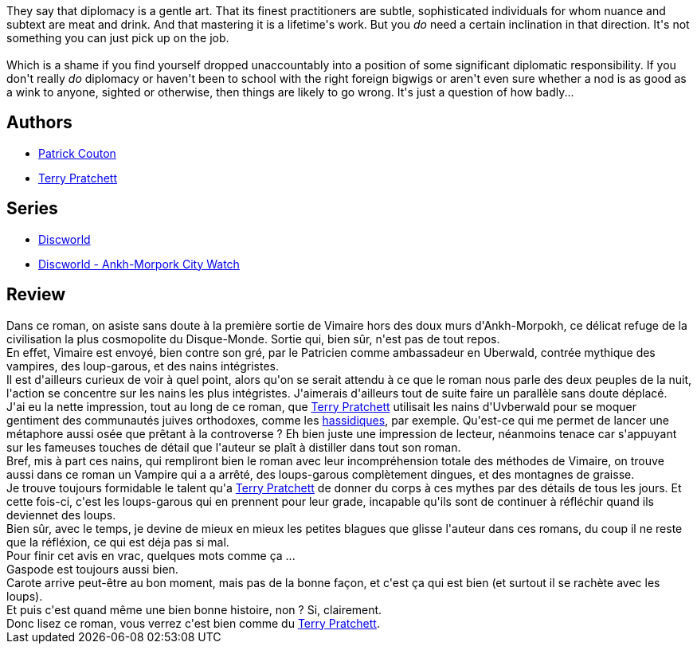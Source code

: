 :jbake-type: post
:jbake-status: published
:jbake-title: Le Cinquième Eléphant (Les Annales du Disque-Monde, #25)
:jbake-tags:  complot, enquête, loup-garous, rayon-imaginaire, vampires, voyage,_année_2010,_mois_janv.,_note_3,fantasy,read
:jbake-date: 2010-01-10
:jbake-depth: ../../
:jbake-uri: goodreads/books/9782266194051.adoc
:jbake-bigImage: https://i.gr-assets.com/images/S/compressed.photo.goodreads.com/books/1359536339l/6992147._SY160_.jpg
:jbake-smallImage: https://i.gr-assets.com/images/S/compressed.photo.goodreads.com/books/1359536339l/6992147._SY75_.jpg
:jbake-source: https://www.goodreads.com/book/show/6992147
:jbake-style: goodreads goodreads-book

++++
<div class="book-description">
They say that diplomacy is a gentle art. That its finest practitioners are subtle, sophisticated individuals for whom nuance and subtext are meat and drink. And that mastering it is a lifetime's work. But you <i>do</i> need a certain inclination in that direction. It's not something you can just pick up on the job.<br /><br />Which is a shame if you find yourself dropped unaccountably into a position of some significant diplomatic responsibility. If you don't really <i>do</i> diplomacy or haven't been to school with the right foreign bigwigs or aren't even sure whether a nod is as good as a wink to anyone, sighted or otherwise, then things are likely to go wrong. It's just a question of how badly...
</div>
++++


## Authors
* link:../authors/58715.html[Patrick Couton]
* link:../authors/1654.html[Terry Pratchett]

## Series
* link:../series/Discworld.html[Discworld]
* link:../series/Discworld_-_Ankh-Morpork_City_Watch.html[Discworld - Ankh-Morpork City Watch]

## Review

++++
Dans ce roman, on asiste sans doute à la première sortie de Vimaire hors des doux murs d'Ankh-Morpokh, ce délicat refuge de la civilisation la plus cosmopolite du Disque-Monde. Sortie qui, bien sûr, n'est pas de tout repos.<br/>En effet, Vimaire est envoyé, bien contre son gré, par le Patricien comme ambassadeur en Uberwald, contrée mythique des vampires, des loup-garous, et des nains intégristes.<br/>Il est d'ailleurs curieux de voir à quel point, alors qu'on se serait attendu à ce que le roman nous parle des deux peuples de la nuit, l'action se concentre sur les nains les plus intégristes. J'aimerais d'ailleurs tout de suite faire un parallèle sans doute déplacé.<br/>J'ai eu la nette impression, tout au long de ce roman, que <a class="DirectAuthorReference destination_Author" href="../authors/1654.html">Terry Pratchett</a> utilisait les nains d'Uvberwald pour se moquer gentiment des communautés juives orthodoxes, comme les <a href="http://fr.wikipedia.org/wiki/Hassidisme">hassidiques</a>, par exemple. Qu'est-ce qui me permet de lancer une métaphore aussi osée que prêtant à la controverse ? Eh bien juste une impression de lecteur, néanmoins tenace car s'appuyant sur les fameuses touches de détail que l'auteur se plaît à distiller dans tout son roman.<br/>Bref, mis à part ces nains, qui rempliront bien le roman avec leur incompréhension totale des méthodes de Vimaire, on trouve aussi dans ce roman un Vampire qui a a arrêté, des loups-garous complètement dingues, et des montagnes de graisse.<br/>Je trouve toujours formidable le talent qu'a <a class="DirectAuthorReference destination_Author" href="../authors/1654.html">Terry Pratchett</a> de donner du corps à ces mythes par des détails de tous les jours. Et cette fois-ci, c'est les loups-garous qui en prennent pour leur grade, incapable qu'ils sont de continuer à réfléchir quand ils deviennet des loups.<br/>Bien sûr, avec le temps, je devine de mieux en mieux les petites blagues que glisse l'auteur dans ces romans, du coup il ne reste que la réfléxion, ce qui est déja pas si mal.<br/>Pour finir cet avis en vrac, quelques mots comme ça ...<br/>Gaspode est toujours aussi bien.<br/>Carote arrive peut-être au bon moment, mais pas de la bonne façon, et c'est ça qui est bien (et surtout il se rachète avec les loups).<br/>Et puis c'est quand même une bien bonne histoire, non ? Si, clairement.<br/>Donc lisez ce roman, vous verrez c'est bien comme du <a class="DirectAuthorReference destination_Author" href="../authors/1654.html">Terry Pratchett</a>.
++++